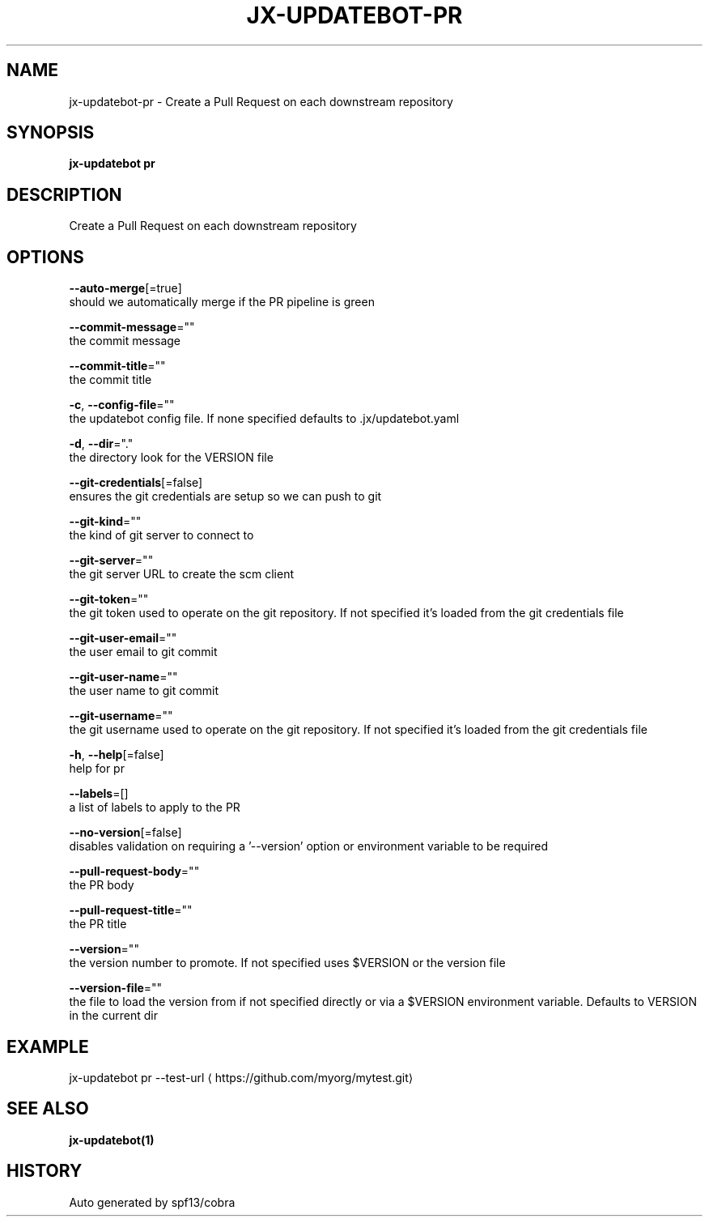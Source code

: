 .TH "JX-UPDATEBOT\-PR" "1" "" "Auto generated by spf13/cobra" "" 
.nh
.ad l


.SH NAME
.PP
jx\-updatebot\-pr \- Create a Pull Request on each downstream repository


.SH SYNOPSIS
.PP
\fBjx\-updatebot pr\fP


.SH DESCRIPTION
.PP
Create a Pull Request on each downstream repository


.SH OPTIONS
.PP
\fB\-\-auto\-merge\fP[=true]
    should we automatically merge if the PR pipeline is green

.PP
\fB\-\-commit\-message\fP=""
    the commit message

.PP
\fB\-\-commit\-title\fP=""
    the commit title

.PP
\fB\-c\fP, \fB\-\-config\-file\fP=""
    the updatebot config file. If none specified defaults to .jx/updatebot.yaml

.PP
\fB\-d\fP, \fB\-\-dir\fP="."
    the directory look for the VERSION file

.PP
\fB\-\-git\-credentials\fP[=false]
    ensures the git credentials are setup so we can push to git

.PP
\fB\-\-git\-kind\fP=""
    the kind of git server to connect to

.PP
\fB\-\-git\-server\fP=""
    the git server URL to create the scm client

.PP
\fB\-\-git\-token\fP=""
    the git token used to operate on the git repository. If not specified it's loaded from the git credentials file

.PP
\fB\-\-git\-user\-email\fP=""
    the user email to git commit

.PP
\fB\-\-git\-user\-name\fP=""
    the user name to git commit

.PP
\fB\-\-git\-username\fP=""
    the git username used to operate on the git repository. If not specified it's loaded from the git credentials file

.PP
\fB\-h\fP, \fB\-\-help\fP[=false]
    help for pr

.PP
\fB\-\-labels\fP=[]
    a list of labels to apply to the PR

.PP
\fB\-\-no\-version\fP[=false]
    disables validation on requiring a '\-\-version' option or environment variable to be required

.PP
\fB\-\-pull\-request\-body\fP=""
    the PR body

.PP
\fB\-\-pull\-request\-title\fP=""
    the PR title

.PP
\fB\-\-version\fP=""
    the version number to promote. If not specified uses $VERSION or the version file

.PP
\fB\-\-version\-file\fP=""
    the file to load the version from if not specified directly or via a $VERSION environment variable. Defaults to VERSION in the current dir


.SH EXAMPLE
.PP
jx\-updatebot pr \-\-test\-url 
\[la]https://github.com/myorg/mytest.git\[ra]


.SH SEE ALSO
.PP
\fBjx\-updatebot(1)\fP


.SH HISTORY
.PP
Auto generated by spf13/cobra
